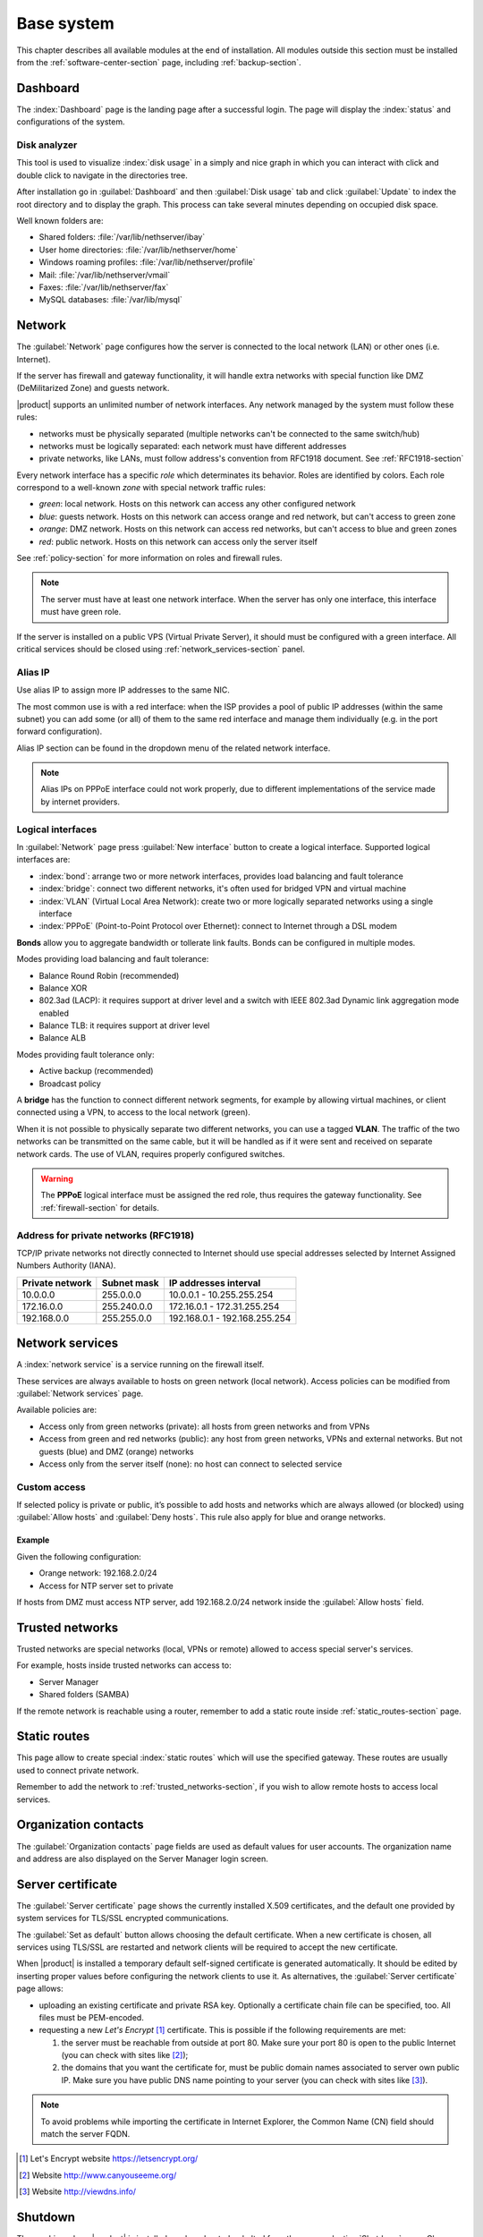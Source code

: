 .. _base_system-section:

===========
Base system
===========

This chapter describes all available modules at the end of installation. All
modules outside this section must be installed from the
:ref:`software-center-section` page, including :ref:`backup-section`.

.. _dashboard-section:

Dashboard
=========

The :index:`Dashboard` page is the landing page after a successful login.
The page will display the :index:`status` and configurations of the system.

.. _duc-section:

Disk analyzer
-------------

This tool is used to visualize :index:`disk usage` in a simply and nice graph in which you can interact with click and double click to navigate in the directories tree.

After installation go in :guilabel:`Dashboard` and then :guilabel:`Disk usage` tab and click :guilabel:`Update`
to index the root directory and to display the graph. This process can take several minutes depending on occupied disk space.

Well known folders are:

* Shared folders: :file:`/var/lib/nethserver/ibay`
* User home directories: :file:`/var/lib/nethserver/home`
* Windows roaming profiles: :file:`/var/lib/nethserver/profile`
* Mail: :file:`/var/lib/nethserver/vmail`
* Faxes: :file:`/var/lib/nethserver/fax`
* MySQL databases: :file:`/var/lib/mysql`


.. index::
   single: Network
   pair: interface; role

.. _network-section:

Network
=======

The :guilabel:`Network` page configures how the server is connected to the
local network (LAN) or other ones (i.e. Internet).

If the server has firewall and gateway functionality, it will handle extra networks with special function like
DMZ (DeMilitarized Zone) and guests network.

|product| supports an unlimited number of network interfaces.
Any network managed by the system must follow these rules:

* networks must be physically separated (multiple networks can't be connected to the same switch/hub)
* networks must be logically separated: each network must have different addresses
* private networks, like LANs, must follow address's convention from RFC1918 document.
  See :ref:`RFC1918-section`

.. index:: zone, role

Every network interface has a specific *role* which determinates its behavior. Roles are identified by colors.
Each role correspond to a well-known *zone* with special network traffic rules:

* *green*: local network. Hosts on this network can access any other configured network
* *blue*: guests network. Hosts on this network can access orange and red network, but can't access to green zone
* *orange*: DMZ network.  Hosts on this network can access red networks, but can't access to blue and green zones
* *red*: public network. Hosts on this network can access only the server itself

See :ref:`policy-section` for more information on roles and firewall rules.

.. note:: The server must have at least one network interface. When the server has only one interface, this interface must have green role.

If the server is installed on a public VPS (Virtual Private Server), it should must be configured with a green interface.
All critical services should be closed using :ref:`network_services-section` panel.

.. _alias_IP-section:

Alias IP
--------

Use alias IP to assign more IP addresses to the same NIC.

The most common use is with a red interface: when the ISP provides a pool of public IP addresses (within the same subnet) you can add some (or all) of them to the same red interface and manage them individually (e.g. in the port forward configuration).

Alias IP section can be found in the dropdown menu of the related network interface.

.. note:: Alias IPs on PPPoE interface could not work properly, due to different implementations of the service made by internet providers.

.. _logical_interfaces-section:

Logical interfaces
------------------

In :guilabel:`Network` page press :guilabel:`New interface` button to
create a logical interface. Supported logical interfaces are:

* :index:`bond`: arrange two or more network interfaces, provides load balancing and fault tolerance
* :index:`bridge`: connect two different networks, it's often used for bridged VPN and virtual machine
* :index:`VLAN` (Virtual Local Area Network): create two or more logically separated networks using a single interface
* :index:`PPPoE` (Point-to-Point Protocol over Ethernet): connect to Internet through a DSL modem

**Bonds** allow you to aggregate bandwidth or tollerate link faults. Bonds can be configured in multiple modes.

Modes providing load balancing and fault tolerance:

* Balance Round Robin (recommended)
* Balance XOR
* 802.3ad (LACP): it requires support at driver level and a switch with IEEE 802.3ad Dynamic link aggregation mode enabled
* Balance TLB: it requires support at driver level
* Balance ALB

Modes providing fault tolerance only:

* Active backup (recommended)
* Broadcast policy

A **bridge** has the function to connect different network segments, for example by allowing virtual machines, or client connected using a VPN,
to access to the local network (green).

When it is not possible to physically separate two different networks, you can use a tagged **VLAN**. The traffic of the two networks can
be transmitted on the same cable, but it will be handled as if it were sent and received on separate network cards.
The use of VLAN, requires properly configured switches.

.. warning:: The **PPPoE** logical interface must be assigned the red
             role, thus requires the gateway functionality. See
             :ref:`firewall-section` for details.

.. _RFC1918-section:

Address for private networks (RFC1918)
--------------------------------------

TCP/IP private networks not directly connected to Internet should use special addresses selected by
Internet Assigned Numbers Authority (IANA).

===============   ===========   =============================
Private network   Subnet mask   IP addresses interval
===============   ===========   =============================
10.0.0.0          255.0.0.0     10.0.0.1 - 10.255.255.254
172.16.0.0        255.240.0.0   172.16.0.1 - 172.31.255.254
192.168.0.0       255.255.0.0   192.168.0.1 - 192.168.255.254
===============   ===========   =============================





.. _network_services-section:

Network services
================

A :index:`network service` is a service running on the firewall itself.

These services are always available to hosts on green network (local network).
Access policies can be modified from :guilabel:`Network services` page.

Available policies are:

* Access only from green networks (private): all hosts from green networks and from VPNs
* Access from green and red networks (public): any host from green networks, VPNs and external networks. But not guests (blue) and DMZ (orange) networks
* Access only from the server itself (none): no host can connect to selected service

Custom access
-------------

If selected policy is private or public, it’s possible to add hosts and networks which are always allowed (or blocked)
using :guilabel:`Allow hosts` and :guilabel:`Deny hosts`.
This rule also apply for blue and orange networks.

Example
^^^^^^^

Given the following configuration:

* Orange network: 192.168.2.0/24
* Access for NTP server set to private

If hosts from DMZ must access NTP server, add 192.168.2.0/24 network inside the :guilabel:`Allow hosts` field.

.. index:: trusted networks

.. _trusted_networks-section:

Trusted networks
================

Trusted networks are special networks (local, VPNs or remote)
allowed to access special server's services.

For example, hosts inside trusted networks can access to:

* Server Manager
* Shared folders (SAMBA)

If the remote network is reachable using a router, remember to add a
static route inside :ref:`static_routes-section` page.



.. _static_routes-section:

Static routes
==============

This page allow to create special :index:`static routes` which will use the specified gateway.
These routes are usually used to connect private network.

Remember to add the network to :ref:`trusted_networks-section`, if you wish to allow remote hosts to access local services.


.. _organization_contacts-section:

Organization contacts
=====================

The :guilabel:`Organization contacts` page fields are used as default
values for user accounts.  The organization name and address are also
displayed on the Server Manager login screen.

.. index::
   pair: Certificate; SSL

.. _server_certificate-section:

Server certificate
==================

The :guilabel:`Server certificate` page shows the currently installed X.509
certificates, and the default one provided by system services for TLS/SSL
encrypted communications.

The :guilabel:`Set as default` button allows choosing the default certificate.
When a new certificate is chosen, all services using TLS/SSL are restarted
and network clients will be required to accept the new certificate.

When |product| is installed a temporary default self-signed certificate is
generated automatically.  It should be edited by inserting proper values before
configuring the network clients to use it. As alternatives, the
:guilabel:`Server certificate` page allows:

* uploading an existing certificate and private RSA key. Optionally a
  certificate chain file can be specified, too. All files must be PEM-encoded.

* requesting a new *Let's Encrypt* [#Letsencrypt]_ certificate.  This is
  possible if the following requirements are met:

  1. the server must be reachable from outside at port 80. Make sure your port 80
     is open to the public Internet (you can check with sites like [#CSM]_);

  2. the domains that you want the certificate for, must be public domain names
     associated to server own public IP. Make sure you have public DNS name
     pointing to your server (you can check with sites like [#VDNS]_).

.. note::
   To avoid problems while importing the certificate in Internet Explorer,
   the Common Name (CN) field should match the server FQDN.

.. [#Letsencrypt] Let's Encrypt website https://letsencrypt.org/
.. [#CSM] Website http://www.canyouseeme.org/
.. [#VDNS] Website http://viewdns.info/

Shutdown
========

The machine where |product| is installed can be rebooted or halted from the :menuselection:`Shutdown` page.
Choose an option (reboot or halt) then click on submit button.

Always use this module to avoid bad shutdown which can cause data damages.

Log viewer
==========

All services will save operations inside files called :dfn:`logs`.
The :index:`log` analysis is the main tool to find and resolve problems.
To analyze log files click in :menuselection:`Log viewer`.

This module allows to:

* start search on all server's logs
* display a single log
* follow the content of a log in real time

Date and time
=============

After installation, make sure the server is configured with the correct timezone.
The machine clock can be configured manually or automatically using public NTP servers (preferred).

The machine clock is very important in many protocols. To avoid problems, all hosts in LAN can be configured to use the server as NTP server.


Inline help
===========

All packages inside the Server Manager contain an :index:`inline help`.
The inline help explains how the module works and all available options.

These help pages are available in all Server Manager's languages.

A list of all available inline help pages can be found at the address: ::

 https://<server>:980/<language>/Help

**Example**

If the server has address ``192.168.1.2``, and you want to see all English help pages, use this address: ::

 https://192.168.1.2:980/en/Help
